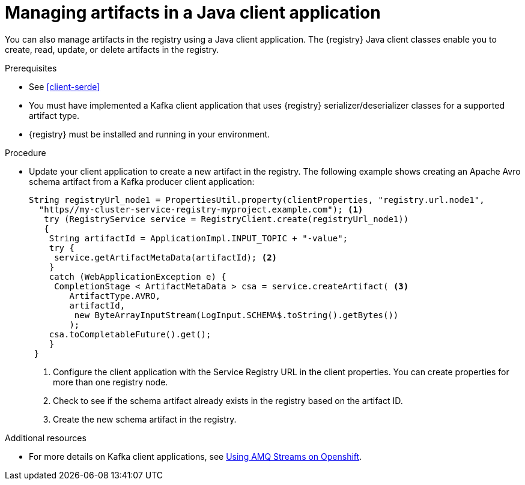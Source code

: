 // Metadata created by nebel
// ParentAssemblies: assemblies/getting-started/as_installing-the-registry.adoc

[id="managing-artifacts-using-client-code"]
= Managing artifacts in a Java client application

You can also manage artifacts in the registry using a Java client application. The {registry} Java client classes  enable you to create, read, update, or delete artifacts in the registry. 

.Prerequisites

* See xref:client-serde[]
* You must have implemented a Kafka client application that uses {registry} serializer/deserializer classes for a supported artifact type. 
* {registry} must be installed and running in your environment.

.Procedure

* Update your client application to create a new artifact in the registry. The following example shows creating an Apache Avro schema artifact from a Kafka producer client application:
+
[source,java,subs="+quotes,attributes"]
----
String registryUrl_node1 = PropertiesUtil.property(clientProperties, "registry.url.node1",
  "https//my-cluster-service-registry-myproject.example.com"); <1>
   try (RegistryService service = RegistryClient.create(registryUrl_node1)) 
   {
    String artifactId = ApplicationImpl.INPUT_TOPIC + "-value";
    try {
     service.getArtifactMetaData(artifactId); <2>
    } 
    catch (WebApplicationException e) {
     CompletionStage < ArtifactMetaData > csa = service.createArtifact( <3>
        ArtifactType.AVRO,
        artifactId,
         new ByteArrayInputStream(LogInput.SCHEMA$.toString().getBytes())
        );
    csa.toCompletableFuture().get();
    }
 }
----
<1> Configure the client application with the Service Registry URL in the client properties. You can create properties for more than one registry node.
<2> Check to see if the schema artifact already exists in the registry based on the artifact ID.
<3> Create the new schema artifact in the registry.

.Additional resources
* For more details on Kafka client applications, see link:https://access.redhat.com/documentation/en-us/red_hat_amq/{amq-version}/html/using_amq_streams_on_openshift/index[Using AMQ Streams on Openshift].
